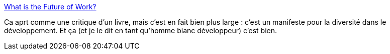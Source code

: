 :jbake-type: post
:jbake-status: published
:jbake-title: What is the Future of Work?
:jbake-tags: programming,culture,entreprise,_mois_sept.,_année_2013
:jbake-date: 2013-09-26
:jbake-depth: ../
:jbake-uri: shaarli/1380196707000.adoc
:jbake-source: https://nicolas-delsaux.hd.free.fr/Shaarli?searchterm=http%3A%2F%2Ffeeds.dzone.com%2F%7Er%2Fjavalobby%2Ffrontpage%2F%7E3%2Futrly52hW8g%2Fwhat-future-work&searchtags=programming+culture+entreprise+_mois_sept.+_ann%C3%A9e_2013
:jbake-style: shaarli

http://feeds.dzone.com/~r/javalobby/frontpage/~3/utrly52hW8g/what-future-work[What is the Future of Work?]

Ca aprt comme une critique d'un livre, mais c'est en fait bien plus large : c'est un manifeste pour la diversité dans le développement. Et ça (et je le dit en tant qu'homme blanc développeur) c'est bien.
